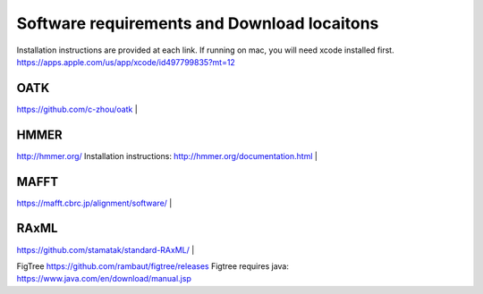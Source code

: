 Software requirements and Download locaitons
===============================
Installation instructions are provided at each link.
If running on mac, you will need xcode installed first.
https://apps.apple.com/us/app/xcode/id497799835?mt=12


OATK
-------------------------------
https://github.com/c-zhou/oatk
|

HMMER
--------------------------------
http://hmmer.org/
Installation instructions: http://hmmer.org/documentation.html
|

MAFFT
---------------------------------
https://mafft.cbrc.jp/alignment/software/
|

RAxML
---------------------------------
https://github.com/stamatak/standard-RAxML/
|

FigTree
https://github.com/rambaut/figtree/releases
Figtree requires java: https://www.java.com/en/download/manual.jsp


